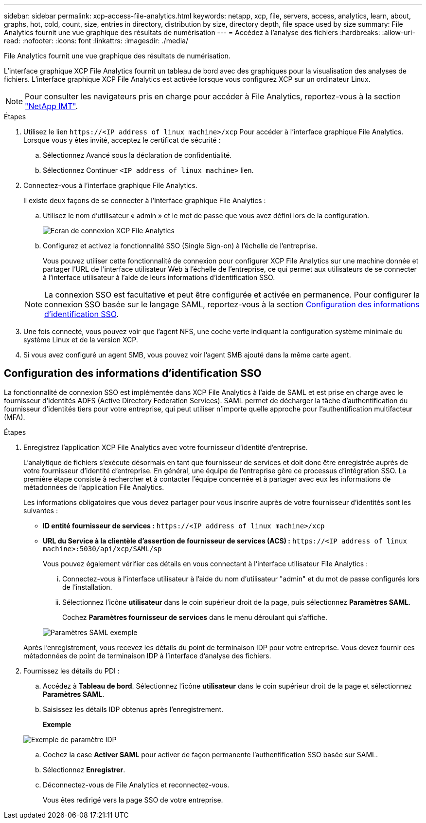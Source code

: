 ---
sidebar: sidebar 
permalink: xcp-access-file-analytics.html 
keywords: netapp, xcp, file, servers, access, analytics, learn, about, graphs, hot, cold, count, size, entries in directory, distribution by size, directory depth, file space used by size 
summary: File Analytics fournit une vue graphique des résultats de numérisation 
---
= Accédez à l'analyse des fichiers
:hardbreaks:
:allow-uri-read: 
:nofooter: 
:icons: font
:linkattrs: 
:imagesdir: ./media/


[role="lead"]
File Analytics fournit une vue graphique des résultats de numérisation.

L'interface graphique XCP File Analytics fournit un tableau de bord avec des graphiques pour la visualisation des analyses de fichiers. L'interface graphique XCP File Analytics est activée lorsque vous configurez XCP sur un ordinateur Linux.


NOTE: Pour consulter les navigateurs pris en charge pour accéder à File Analytics, reportez-vous à la section link:https://mysupport.netapp.com/matrix/["NetApp IMT"^].

.Étapes
. Utilisez le lien `\https://<IP address of linux machine>/xcp` Pour accéder à l'interface graphique File Analytics. Lorsque vous y êtes invité, acceptez le certificat de sécurité :
+
.. Sélectionnez Avancé sous la déclaration de confidentialité.
.. Sélectionnez Continuer `<IP address of linux machine>` lien.


. Connectez-vous à l'interface graphique File Analytics.
+
Il existe deux façons de se connecter à l'interface graphique File Analytics :

+
.. Utilisez le nom d’utilisateur « admin » et le mot de passe que vous avez défini lors de la configuration.
+
image:xcp_image2.png["Ecran de connexion XCP File Analytics"]

.. Configurez et activez la fonctionnalité SSO (Single Sign-on) à l'échelle de l'entreprise.
+
Vous pouvez utiliser cette fonctionnalité de connexion pour configurer XCP File Analytics sur une machine donnée et partager l'URL de l'interface utilisateur Web à l'échelle de l'entreprise, ce qui permet aux utilisateurs de se connecter à l'interface utilisateur à l'aide de leurs informations d'identification SSO.

+

NOTE: La connexion SSO est facultative et peut être configurée et activée en permanence. Pour configurer la connexion SSO basée sur le langage SAML, reportez-vous à la section <<Configuration des informations d'identification SSO>>.



. Une fois connecté, vous pouvez voir que l'agent NFS, une coche verte indiquant la configuration système minimale du système Linux et de la version XCP.
. Si vous avez configuré un agent SMB, vous pouvez voir l'agent SMB ajouté dans la même carte agent.




== Configuration des informations d'identification SSO

La fonctionnalité de connexion SSO est implémentée dans XCP File Analytics à l'aide de SAML et est prise en charge avec le fournisseur d'identités ADFS (Active Directory Federation Services). SAML permet de décharger la tâche d'authentification du fournisseur d'identités tiers pour votre entreprise, qui peut utiliser n'importe quelle approche pour l'authentification multifacteur (MFA).

.Étapes
. Enregistrez l'application XCP File Analytics avec votre fournisseur d'identité d'entreprise.
+
L'analytique de fichiers s'exécute désormais en tant que fournisseur de services et doit donc être enregistrée auprès de votre fournisseur d'identité d'entreprise. En général, une équipe de l'entreprise gère ce processus d'intégration SSO. La première étape consiste à rechercher et à contacter l'équipe concernée et à partager avec eux les informations de métadonnées de l'application File Analytics.

+
Les informations obligatoires que vous devez partager pour vous inscrire auprès de votre fournisseur d'identités sont les suivantes :

+
** *ID entité fournisseur de services :* `\https://<IP address of linux machine>/xcp`
** *URL du Service à la clientèle d'assertion de fournisseur de services (ACS) :* `\https://<IP address of linux machine>:5030/api/xcp/SAML/sp`
+
Vous pouvez également vérifier ces détails en vous connectant à l'interface utilisateur File Analytics :

+
... Connectez-vous à l'interface utilisateur à l'aide du nom d'utilisateur "admin" et du mot de passe configurés lors de l'installation.
... Sélectionnez l'icône *utilisateur* dans le coin supérieur droit de la page, puis sélectionnez *Paramètres SAML*.
+
Cochez *Paramètres fournisseur de services* dans le menu déroulant qui s'affiche.

+
image:xcp_image18.png["Paramètres SAML exemple"]

+
Après l'enregistrement, vous recevez les détails du point de terminaison IDP pour votre entreprise. Vous devez fournir ces métadonnées de point de terminaison IDP à l'interface d'analyse des fichiers.





. Fournissez les détails du PDI :
+
.. Accédez à *Tableau de bord*. Sélectionnez l'icône *utilisateur* dans le coin supérieur droit de la page et sélectionnez *Paramètres SAML*.
.. Saisissez les détails IDP obtenus après l'enregistrement.
+
*Exemple*

+
image:xcp_image19.png["Exemple de paramètre IDP"]

.. Cochez la case *Activer SAML* pour activer de façon permanente l'authentification SSO basée sur SAML.
.. Sélectionnez *Enregistrer*.
.. Déconnectez-vous de File Analytics et reconnectez-vous.
+
Vous êtes redirigé vers la page SSO de votre entreprise.




